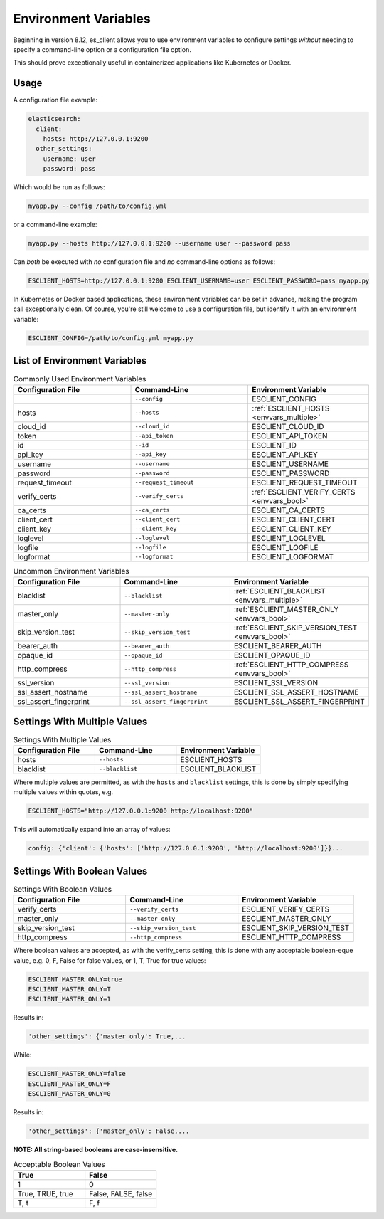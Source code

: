 .. _envvars:

#####################
Environment Variables
#####################

Beginning in version 8.12, es_client allows you to use environment variables to configure settings
*without* needing to specify a command-line option or a configuration file option.

This should prove exceptionally useful in containerized applications like Kubernetes or Docker.

Usage
-----

A configuration file example:

.. code-block:: yaml

   elasticsearch:
     client:
       hosts: http://127.0.0.1:9200
     other_settings:
       username: user
       password: pass

Which would be run as follows:

.. code-block:: shell

   myapp.py --config /path/to/config.yml

or a command-line example:

.. code-block:: shell

   myapp.py --hosts http://127.0.0.1:9200 --username user --password pass

Can *both* be executed with *no* configuration file and *no* command-line options as follows:

.. code-block:: shell
   
   ESCLIENT_HOSTS=http://127.0.0.1:9200 ESCLIENT_USERNAME=user ESCLIENT_PASSWORD=pass myapp.py

In Kubernetes or Docker based applications, these environment variables can be set in advance,
making the program call exceptionally clean. Of course, you're still welcome to use a configuration
file, but identify it with an environment variable:

.. code-block:: shell
   
   ESCLIENT_CONFIG=/path/to/config.yml myapp.py


List of Environment Variables
-----------------------------

.. list-table:: Commonly Used Environment Variables
   :widths: 33 33 34
   :header-rows: 1

   * - Configuration File
     - Command-Line
     - Environment Variable
   * - 
     - ``--config``
     - ESCLIENT_CONFIG
   * - hosts
     - ``--hosts``
     - :ref:`ESCLIENT_HOSTS <envvars_multiple>`
   * - cloud_id
     - ``--cloud_id``
     - ESCLIENT_CLOUD_ID
   * - token
     - ``--api_token``
     - ESCLIENT_API_TOKEN
   * - id
     - ``--id``
     - ESCLIENT_ID
   * - api_key
     - ``--api_key``
     - ESCLIENT_API_KEY
   * - username
     - ``--username``
     - ESCLIENT_USERNAME
   * - password
     - ``--password``
     - ESCLIENT_PASSWORD
   * - request_timeout
     - ``--request_timeout``
     - ESCLIENT_REQUEST_TIMEOUT
   * - verify_certs
     - ``--verify_certs``
     - :ref:`ESCLIENT_VERIFY_CERTS <envvars_bool>`
   * - ca_certs
     - ``--ca_certs``
     - ESCLIENT_CA_CERTS
   * - client_cert
     - ``--client_cert``
     - ESCLIENT_CLIENT_CERT
   * - client_key
     - ``--client_key``
     - ESCLIENT_CLIENT_KEY
   * - loglevel
     - ``--loglevel``
     - ESCLIENT_LOGLEVEL
   * - logfile
     - ``--logfile``
     - ESCLIENT_LOGFILE
   * - logformat
     - ``--logformat``
     - ESCLIENT_LOGFORMAT

.. list-table:: Uncommon Environment Variables
   :widths: 33 33 34
   :header-rows: 1

   * - Configuration File
     - Command-Line
     - Environment Variable
   * - blacklist
     - ``--blacklist``
     - :ref:`ESCLIENT_BLACKLIST <envvars_multiple>`
   * - master_only
     - ``--master-only``
     - :ref:`ESCLIENT_MASTER_ONLY <envvars_bool>`
   * - skip_version_test
     - ``--skip_version_test``
     - :ref:`ESCLIENT_SKIP_VERSION_TEST <envvars_bool>`
   * - bearer_auth
     - ``--bearer_auth``
     - ESCLIENT_BEARER_AUTH
   * - opaque_id
     - ``--opaque_id``
     - ESCLIENT_OPAQUE_ID
   * - http_compress
     - ``--http_compress``
     - :ref:`ESCLIENT_HTTP_COMPRESS <envvars_bool>`
   * - ssl_version
     - ``--ssl_version``
     - ESCLIENT_SSL_VERSION
   * - ssl_assert_hostname
     - ``--ssl_assert_hostname``
     - ESCLIENT_SSL_ASSERT_HOSTNAME
   * - ssl_assert_fingerprint
     - ``--ssl_assert_fingerprint``
     - ESCLIENT_SSL_ASSERT_FINGERPRINT

.. _envvars_multiple:

Settings With Multiple Values
-----------------------------

.. list-table:: Settings With Multiple Values
   :widths: 33 33 34
   :header-rows: 1

   * - Configuration File
     - Command-Line
     - Environment Variable
   * - hosts
     - ``--hosts``
     - ESCLIENT_HOSTS
   * - blacklist
     - ``--blacklist``
     - ESCLIENT_BLACKLIST

Where multiple values are permitted, as with the ``hosts`` and ``blacklist`` settings, this is done
by simply specifying multiple values within quotes, e.g.

.. code-block:: shell
   
   ESCLIENT_HOSTS="http://127.0.0.1:9200 http://localhost:9200"

This will automatically expand into an array of values:

.. code-block:: shell
   
   config: {'client': {'hosts': ['http://127.0.0.1:9200', 'http://localhost:9200']}}...

.. _envvars_bool:

Settings With Boolean Values
----------------------------

.. list-table:: Settings With Boolean Values
   :widths: 33 33 34
   :header-rows: 1

   * - Configuration File
     - Command-Line
     - Environment Variable
   * - verify_certs
     - ``--verify_certs``
     - ESCLIENT_VERIFY_CERTS
   * - master_only
     - ``--master-only``
     - ESCLIENT_MASTER_ONLY
   * - skip_version_test
     - ``--skip_version_test``
     - ESCLIENT_SKIP_VERSION_TEST
   * - http_compress
     - ``--http_compress``
     - ESCLIENT_HTTP_COMPRESS
    
Where boolean values are accepted, as with the verify_certs setting, this is done with any
acceptable boolean-eque value, e.g. 0, F, False for false values, or 1, T, True for true values:

.. code-block:: shell
   
   ESCLIENT_MASTER_ONLY=true
   ESCLIENT_MASTER_ONLY=T
   ESCLIENT_MASTER_ONLY=1

Results in:

.. code-block:: shell
   
   'other_settings': {'master_only': True,...

While:

.. code-block:: shell
   
   ESCLIENT_MASTER_ONLY=false
   ESCLIENT_MASTER_ONLY=F
   ESCLIENT_MASTER_ONLY=0

Results in:

.. code-block:: shell
   
   'other_settings': {'master_only': False,...

**NOTE: All string-based booleans are case-insensitive.**

.. list-table:: Acceptable Boolean Values
   :widths: 50 50
   :header-rows: 1

   * - True
     - False
   * - 1
     - 0
   * - True, TRUE, true
     - False, FALSE, false
   * - T, t
     - F, f
